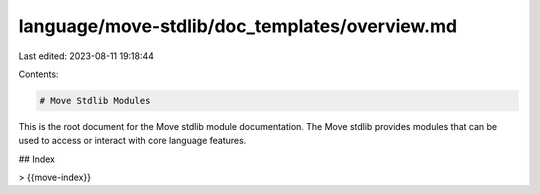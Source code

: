 language/move-stdlib/doc_templates/overview.md
==============================================

Last edited: 2023-08-11 19:18:44

Contents:

.. code-block:: md

    # Move Stdlib Modules

This is the root document for the Move stdlib module documentation. The Move stdlib provides modules that can be used to access or interact with core language features.

## Index

> {{move-index}}


